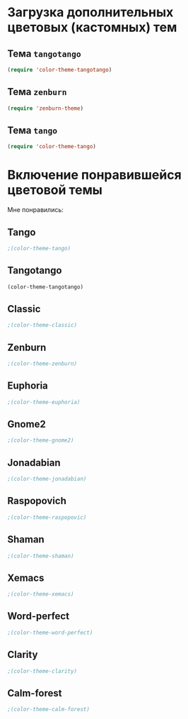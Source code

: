 * Загрузка дополнительных цветовых (кастомных) тем
** Тема ~tangotango~
#+begin_src emacs-lisp 
(require 'color-theme-tangotango)
#+end_src
** Тема ~zenburn~
   #+begin_src emacs-lisp
(require 'zenburn-theme)
   #+end_src
** Тема ~tango~
 #+begin_src emacs-lisp
(require 'color-theme-tango)
 #+end_src
* Включение понравившейся цветовой темы 
  Мне понравились:
** Tango
#+begin_src emacs-lisp
;(color-theme-tango)
#+end_src
** Tangotango
#+begin_src emacs-lisp
(color-theme-tangotango)
#+end_src
** Classic
#+begin_src emacs-lisp
;(color-theme-classic)
#+end_src

** Zenburn
#+begin_src emacs-lisp
;(color-theme-zenburn)
#+end_src
** Euphoria
#+begin_src emacs-lisp
;(color-theme-euphoria)
#+end_src

** Gnome2
#+begin_src emacs-lisp
;(color-theme-gnome2)
#+end_src

** Jonadabian
#+begin_src emacs-lisp
;(color-theme-jonadabian)
#+end_src

** Raspopovich
#+begin_src emacs-lisp
;(color-theme-raspopovic)
#+end_src

** Shaman
#+begin_src emacs-lisp
;(color-theme-shaman)
#+end_src

** Xemacs
#+begin_src emacs-lisp
;(color-theme-xemacs)
#+end_src

** Word-perfect
#+begin_src emacs-lisp
;(color-theme-word-perfect)
#+end_src

** Clarity
#+begin_src emacs-lisp
;(color-theme-clarity)
#+end_src

** Calm-forest
#+begin_src emacs-lisp
;(color-theme-calm-forest)
#+end_src
